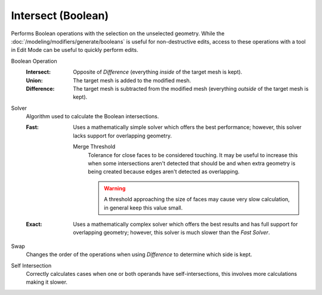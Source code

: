 .. _bpy.ops.mesh.intersect_boolean:

*******************
Intersect (Boolean)
*******************

.. reference::

   :Mode:      Edit Mode
   :Menu:      :menuselection:`Face --> Intersect (Boolean)`

Performs Boolean operations with the selection on the unselected geometry.
While the :doc:`/modeling/modifiers/generate/booleans` is useful for non-destructive edits,
access to these operations with a tool in Edit Mode can be useful to quickly perform edits.

Boolean Operation
   :Intersect:
      Opposite of *Difference* (everything *inside* of the target mesh is kept).
   :Union:
      The target mesh is added to the modified mesh.
   :Difference:
      The target mesh is subtracted from the modified mesh (everything *outside* of the target mesh is kept).

Solver
   Algorithm used to calculate the Boolean intersections.

   :Fast:
      Uses a mathematically simple solver which offers the best performance;
      however, this solver lacks support for overlapping geometry.

      Merge Threshold
         Tolerance for close faces to be considered touching.
         It may be useful to increase this when some intersections aren't detected that should be and
         when extra geometry is being created because edges aren't detected as overlapping.

         .. warning::

            A threshold approaching the size of faces may cause very slow calculation,
            in general keep this value small.

   :Exact:
      Uses a mathematically complex solver which offers the best results
      and has full support for overlapping geometry;
      however, this solver is much slower than the *Fast Solver*.

Swap
   Changes the order of the operations when using *Difference* to determine which side is kept.

Self Intersection
   Correctly calculates cases when one or both operands have self-intersections,
   this involves more calculations making it slower.
